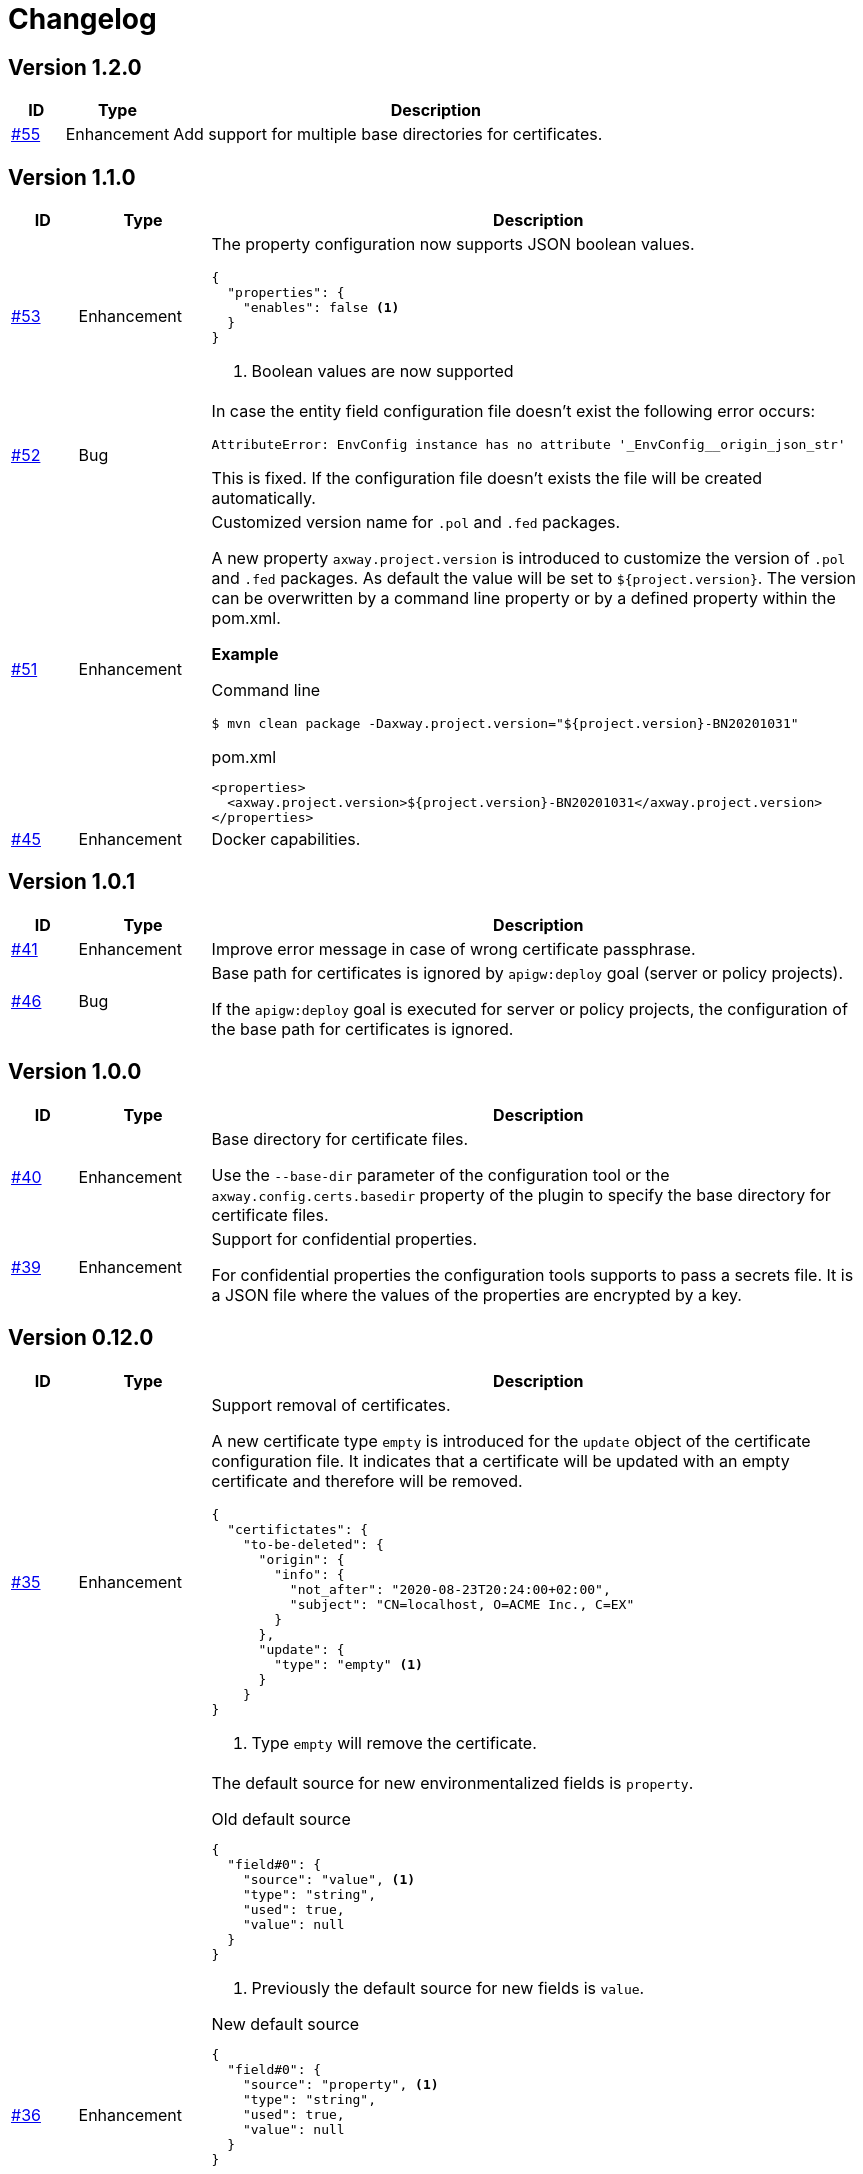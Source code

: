 = Changelog

== Version 1.2.0
[cols="1,2,<10a", options="header"]
|===
|ID|Type|Description
|https://github.com/Axway-API-Management-Plus/apigw-maven-plugin/issues/55[#55]
|Enhancement
|Add support for multiple base directories for certificates.
|===

== Version 1.1.0
[cols="1,2,<10a", options="header"]
|===
|ID|Type|Description
|https://github.com/Axway-API-Management-Plus/apigw-maven-plugin/issues/53[#53]
|Enhancement
|The property configuration now supports JSON boolean values.

[source,json]
----
{
  "properties": {
    "enables": false <1>
  }
}
----
<1> Boolean values are now supported

|https://github.com/Axway-API-Management-Plus/apigw-maven-plugin/issues/52[#52]
|Bug
|In case the entity field configuration file doesn't exist the following error occurs:

`AttributeError: EnvConfig instance has no attribute '_EnvConfig__origin_json_str'`

This is fixed. If the configuration file doesn't exists the file will be created automatically.

|https://github.com/Axway-API-Management-Plus/apigw-maven-plugin/issues/51[#51]
|Enhancement
|Customized version name for `.pol` and `.fed` packages.

A new property `axway.project.version` is introduced to customize the version of `.pol` and `.fed` packages. As default the value will be set to `${project.version}`. The version can be overwritten by a command line property or by a defined property within the pom.xml.

*Example*

Command line

`$ mvn clean package -Daxway.project.version="${project.version}-BN20201031"`

.pom.xml
[source,xml]
----
<properties>
  <axway.project.version>${project.version}-BN20201031</axway.project.version>
</properties>
----

|https://github.com/Axway-API-Management-Plus/apigw-maven-plugin/pull/45[#45]
|Enhancement
|Docker capabilities.

|===


== Version 1.0.1
[cols="1,2,<10a", options="header"]
|===
|ID|Type|Description
|https://github.com/Axway-API-Management-Plus/apigw-maven-plugin/issues/41[#41]
|Enhancement
|Improve error message in case of wrong certificate passphrase.

|https://github.com/Axway-API-Management-Plus/apigw-maven-plugin/issues/46[#46]
|Bug
|Base path for certificates is ignored by `apigw:deploy` goal (server or policy projects).

If the `apigw:deploy` goal is executed for server or policy projects, the configuration of the base path for certificates is ignored.
|===

== Version 1.0.0
[cols="1,2,<10a", options="header"]
|===
|ID|Type|Description
|https://github.com/Axway-API-Management-Plus/apigw-maven-plugin/issues/40[#40]
|Enhancement
|Base directory for certificate files.

Use the `--base-dir` parameter of the configuration tool or the `axway.config.certs.basedir` property of the plugin to specify the base directory for certificate files.

|https://github.com/Axway-API-Management-Plus/apigw-maven-plugin/issues/39[#39]
|Enhancement
|Support for confidential properties.

For confidential properties the configuration tools supports to pass a secrets file.
It is a JSON file where the values of the properties are encrypted by a key.
|===

== Version 0.12.0
[cols="1,2,<10a", options="header"]
|===
|ID|Type|Description
|https://github.com/Axway-API-Management-Plus/apigw-maven-plugin/issues/35[#35]
|Enhancement
| Support removal of certificates.

A new certificate type `empty` is introduced for the `update` object of the certificate configuration file.
It indicates that a certificate will be updated with an empty certificate and therefore will be removed.

[source,json]
----
{
  "certifictates": {
    "to-be-deleted": {
      "origin": {
        "info": {
          "not_after": "2020-08-23T20:24:00+02:00", 
          "subject": "CN=localhost, O=ACME Inc., C=EX"
        }
      },
      "update": {
        "type": "empty" <1>
      }
    }
}
----
<1> Type `empty` will remove the certificate.

|https://github.com/Axway-API-Management-Plus/apigw-maven-plugin/issues/36[#36]
|Enhancement
|The default source for new environmentalized fields is `property`.

.Old default source
[source,json]
----
{
  "field#0": {
    "source": "value", <1>
    "type": "string",
    "used": true,
    "value": null
  }
}
----
<1> Previously the default source for new fields is `value`.

.New default source
[source,json]
----
{
  "field#0": {
    "source": "property", <1>
    "type": "string",
    "used": true,
    "value": null
  }
}
----
<1> The new default source for new fields is `property`.

[NOTE]
====
In case of new environmentalized fields, the configuration file has to be edited to set the value for the new fields.

In case of the source of the value should be a property the name of the property has to be specified in the `value` attribute.
Unfortunately it is easy to forget to also change the `source` attribute to `property`.
As the default source is `value` the configuration tool will just configure the name of property instead of the content of the property, without any warning or error.

To prevent this pitfall the default source for new fields is `property`.
This guarantees that the specified property exists.
Also in case of the source has to be `value`, the configuration tool forces to switch the `source` attribute.
====
|===

== Version 0.11.2
[cols="1,2,<10a", options="header"]
|===
|ID|Type|Description
|https://github.com/Axway-API-Management-Plus/apigw-maven-plugin/issues/34[#34]
|Bug
|For configuration files in the old format having fields with "property" attribute set to null, the field will not be upgraded to the newer version.

.Example
[source,json]
----
"fields": {
  "attributeValue#0": {
    "property": null, 
    "type": "string", 
    "used": true, 
    "value": "artifact"
  }
}
----

This results in the error message:

`ERROR: ValueError(u"Missing 'source' property in field 'xxxxxx' of entity 'xxxxxx'",)`

The bug is fixed and the configuration files will be upgraded to the new version, now.
|===


== Version 0.11.1
[cols="1,2,<10a", options="header"]
|===
|ID|Type|Description
|https://github.com/Axway-API-Management-Plus/apigw-maven-plugin/issues/33[#33]
|Bug
|The configuration files are only updated if they are changed.

Also a bug is fixed where the configuration will not be updated even if the `used` state is changed.
If a field is marked as unused, the configuration wasn't updated even if the field is used now.
|===

== Version 0.11.0
[cols="1,2,<10a", options="header"]
|===
|ID|Type|Description
|https://github.com/Axway-API-Management-Plus/apigw-maven-plugin/issues/31[#31]
|Enhancement
|The `buildfed` tool is enhanced to set properties from the content of a specified file.

A new `-F NAME:FILE` command line parameter is introduced.

Example:

  $ buildfed ... -F description:config/description.txt

This will define a new property `description` which is populated from the content of the `description.txt` file.

|https://github.com/Axway-API-Management-Plus/apigw-maven-plugin/issues/32[#32]
|Enhancement
|Build artifact information JSON.

For server and deployment archives the plugin will generate a `gateway.info.json` file.
The file contains information about the version of the artifact and its dependencies.

On configuring  the `.fed` package, the plugin passes the content of the `gateway.info.json` file as `_system.artifact.info` property to the `buildfed` tool.
This enables the developer to use the contained JSON document to build an endpoint providing information about the currently deployed version.
|===

== Version 0.10.0
[cols="1,2,<10a", options="header"]
|===
|ID|Type|Description
|https://github.com/Axway-API-Management-Plus/apigw-maven-plugin/issues/30[#30]
|Enhancement
|New property "source" for fields and certificates to specify the source for the values or passwords.

The are following advantages:

  * Easy extensibility for new sources (e.g. environment variables).
  * Easier to find missing configurations (search for `"value": null` or `"password": null`).

*Environmentalized Fields*

For field values there are separate properties ("property" and "value") to configure the field value (see example below).

.Old Format
[source,json]
----
{
  "field#0": {
    "property": null, <1>
    "type": "string", 
    "used": true, 
    "value": null <2>
  }
}
----
<1> specifies a property as the source of the field value
<2> literal field value

A new property "source" is introduced to specify the source of the field value.
The property defines the kind of the "value" property.
In case of "source" is equal to "value" the field value is directly configured by the value of the "value" property.
In case of "source" is equal to "property" the field value is retrieved from the property named by the "value" property.

.New Format
[source,json]
----
{
  "field#0": {
    "source": "property", <1>
    "type": "string",
    "used": true,
    "value": "property.name" <2>
  },
  "field#1": {
    "source": "value", <3>
    "type": "string",
    "used": true,
    "value": "field value" <4>
  }
}
----
<1> specifies a property as the source of a field value
<2> field value is retrieved from the property named `property.name`
<3> field value is retrieved directly from "value"
<4> literal field value

*Certificates*

For certificate passwords there are separate properties ("password" and "password-property") to configure the password (see example below).

.Old Format
[source,json]
----
"update": {
  "file": "cert/server.p12",
  "password": "server.password", <1> 
  "type": "p12"
}
...
"update": {
  "file": "cert/server.p12",
  "password-property": "property.name", <2> 
  "type": "p12"
}
----
<1> literal password value
<2> password is retrieved from a property named `property.name`


A new property "source" is introduced to specify the source of the certificate password.
The property defines the kind of the "password" property.
In case of "source" is equal to "password" the password is directly configured by the value of the "password" property.
In case of "source" is equal to "property" the password is retrieved form the property named by the "password" property.

.New Format
[source,json]
----
"update": {
  "file": "cert/server.p12",
  "password": "server.password", <1> 
  "source": "password", <2>
  "type": "p12"
}
...
"update": {
  "file": "cert/server.p12",
  "password": "property.name", <3> 
  "source": "property", <4>
  "type": "p12"
}
----
<1> literal password value
<2> password is retrieved directly from "password"
<3> password is retrieved from the property named `property.name`
<4> specifies a property as the source of the password

NOTE: Configuration files in the old format are automatically converted into the new format.

|https://github.com/Axway-API-Management-Plus/apigw-maven-plugin/issues/29[#29]
|Enhancement
|Add support for environment variables for field and password configuration.

The `source` property new supports a new value `env` to specify an environment variable as the source for field values and certificate passwords.

*Environmentalized Fields*
[source,json]
----
  "field#0": {
    "source": "env", <1>
    "type": "string",
    "used": true,
    "value": "ENV_NAME" <2>
  }
----
<1> specifies an environment variable as the source of the field value
<2> field value is retrieved from the environment variable `ENV_NAME`

*Certificates*
[source,json]
----
"update": {
  "file": "cert/server.p12",
  "password": "SERVER_PASSWORD", <1> 
  "source": "env", <2>
  "type": "p12"
}
----
<1> password is retrieved from the environment variable `SERVER_PASSWORD`
<2> specifies an environment variable as the source of the password

|===


== Version 0.9.2
[cols="1,2,<10a", options="header"]
|===
|ID|Type|Description
|https://github.com/Axway-API-Management-Plus/apigw-maven-plugin/issues/28[#28]
|Bug
|The "process hasn't exited" error on executing external commands is fixed.
|===

== Version 0.9.1
[cols="1,2,<10a", options="header"]
|===
|ID|Type|Description
|https://github.com/Axway-API-Management-Plus/apigw-maven-plugin/issues/26[#26]
|Enhancement
|Add MinGW (Minimalistic GNU for Windows) support for `buildfed.sh`.

Remark: MinGW is provided as part of Git for Windows.
This enhancement allows to execute the plugin within a Git Bash shell on Windows.

|https://github.com/Axway-API-Management-Plus/apigw-maven-plugin/issues/27[#27]
|Bug
|The `buildfed` shall not update the in-memory entity store in simulation mode.
|===


== Version 0.9.0
[cols="1,2,<10a", options="header"]
|===
|ID|Type|Description
|https://github.com/Axway-API-Management-Plus/apigw-maven-plugin/issues/22[#22]
|Fix
|Broken passphrase feature for API Gateway 7.6.2 is fixed.

|https://github.com/Axway-API-Management-Plus/apigw-maven-plugin/issues/23[#23]
|Enhancement
|Support for multiple property files.

Additionally to the `axway.config.props` property, property files can be configured via the <configuration> element of the <plugin> element or via the `axway.config.props.files` property.

.pom.xml
[source,xml]
----
<plugin>
  <groupId>com.axway.maven.plugins</groupId>
  <artifactId>apigw-maven-plugin</artifactId>
  <version>${axway.maven.plugin.ver}</version>
  <extensions>true</extensions>
  <configuration>
    <configPropertyFiles> <!--1-->
      <configPropertyFile>${basedir}/a.json</configPropertyFile>
      <configPropertyFile>${basedir}/b.json</configPropertyFile>
    </configPropertyFiles>
  </configuration>
</plugin>
----
<1> Configure multiple property files. 

.command line
....
$ mvn package -Daxway.config.props.files=c.json,d.json
....

The files are used in the following order:

  1. File specified by `axway.config.props` property.
  2. Files specified in the <configuration> element.
  3. Files specified by `axway.config.props.files` property.

If a property exists in the multiple property files the value of from the last property file is used.

|https://github.com/Axway-API-Management-Plus/apigw-maven-plugin/issues/24[#24]
|Enhancement
|Use Python logging for `buildfed`` tool.

|===

== Version 0.8.1
[cols="1,2,<10a", options="header"]
|===
|ID|Type|Description
|https://github.com/Axway-API-Management-Plus/apigw-maven-plugin/issues/20[#20]
|Fix
|Configuration tool now supports API Gateway 7.5.3

|https://github.com/Axway-API-Management-Plus/apigw-maven-plugin/issues/21[#21]
|Fix
|Support verbose mode of configuration tool for goal `apigw:deploy`.

|===

== Version 0.8.0
[cols="1,2,<10a", options="header"]
|===
|ID|Type|Description
|https://github.com/Axway-API-Management-Plus/apigw-maven-plugin/issues/11[#11]
|Enhancement
|Deployment to gateway via plugin.

The plugin now supports to deploy a project directly via the plugin goal `apigw:deploy`. Only the standard deployment is supported. The deployment of static files and JARs are not supported.

New properties:

  * `axway.anm.host`: Host of the Admin Node Manager.
  * `axway.anm.port`: Port of the Admin Node Manager (default: 8090).
  * `axway.anm.user`: User to connect to the Admin Node Manager (default: admin).
  * `axway.anm.password`: Password of the user.
  * `axway.deploy.group`: Name of the group the project is deployed to.
  * `axway.passphrase.pol`: Passphrase for `.pol` and `.env` packages.
  * `axway.passphrase.fed`: Passphrase for `.fed` packages.
  * `axway.passphrase.deploy`: Passphrase for deployment group.
  * `axway.config.envs`: Path to environmentalized fields configuration file.
  * `axway.config.certs`: Path to certificates configuration file.
  * `axway.config.props`: Path to properties configuration file.

Deleted properties:

  * `axway.passphrase.in`: replaced by `axway.passphrase.pol`
  * `axway.passphrase.out`: replaced by `axway.passphrase.out`
  * `propertyFile`: replaced by `axway.config.props`
  * `certsFile`: replaced by `axway.config.certs`

|===

== Version 0.7.0

[cols="1,2,<10a", options="header"]
|===
|ID|Type|Description
|https://github.com/Axway-API-Management-Plus/apigw-maven-plugin/issues/17[#17]
|Enhancement
|Check expiration of configured certificates.

The plugin and the configuration tool now supports to check if configured certificates expires within a given number of days.
If at least one certificate expires within the time frame an error will be raised.

For the configuration tool the check is disabled by default.

For the plugin the default number of days is 10.
To disable the check for the plugin specify set `axway.tools.cfg.cert.expirationDays` property to -1.

|https://github.com/Axway-API-Management-Plus/apigw-maven-plugin/issues/18[#18]
|Enhancement
|Don't create "info" section for "update" certificates.
Information about the configured certificates are written to log instead.

Previously the configuration tool has written the "info" section (see below).
This will change a source file, which is not suitable for build environments.

.previous-cert-config.json
....
            "update": {
                "file": "cert/server.p12", 
                "info": { <1>
                    "not_after": "2020-05-21T07:02:00+02:00", 
                    "subject": "CN=server, O=Axway, L=Berlin, ST=Berlin, C=DE"
                }, 
                "password": "server",
                "type": "p12"
            }
....
<1> Information about the configured certificate, will no longer be created or updated.

The "info" section is no longer created or updated for "update" certificates.

.cert-config.json
....
            "update": {
                "file": "cert/server.p12", 
                "password": "server",
                "type": "p12"
            }
....


NOTE: To enable the previous behavior, use the `--cert-config-update` parameter of the configuration tool or the `axway.tools.cfg.cert.updateConfigured` property of the plugin.

|https://github.com/Axway-API-Management-Plus/apigw-maven-plugin/issues/19[#19]
|Fix
|On flattening the resulting POM a NullPointerException occurred if the `pom.xml` has no <build> element (e.g. in case of the <build> element is defined in the parent POM).

The issue occurred for server and deployment projects.
|===

== Version 0.6.0

[cols="1,2,<10a", options="header"]
|===
|ID|Type|Description
|https://github.com/Axway-API-Management-Plus/apigw-maven-plugin/issues/15[#15]
|Enhancement
|Optionally skip `package` goal.

For CI/CD pipelines it would be usefully to separate the package and deployment phase.
A property `axway.skipPackaging` is provided to skip the `package` goal in case of the target archive already exists.

NOTE: There is no check if source files are newer than the target archive.
So ensure that the package goal was executed before.

|https://github.com/Axway-API-Management-Plus/apigw-maven-plugin/issues/16[#16]
|Enhancement
|Support simulation mode for configuration tool.

In simulation mode no output files (`.fed` or `.env`) are written.
Also non existing certificate files will be ignored.

To ensure proper configuration files, unconfigured fields or certificates will still raise a build error.

NOTE: The `buildtemplate` tool is removed as it can be fully replaced by the `buildfed` tool.
|===

== Version 0.5.0

[cols="1,2,<10a", options="header"]
|===
|ID|Type|Description

|https://github.com/Axway-API-Management-Plus/apigw-maven-plugin/issues/1[#1]
|Enhancement
|Configuration tool now supports passphrases for input archives (.pol and .env) and for output archives (.fed and .env).

Example:

  buildfed -e gateway.env -p gateway.pol -c gateway.config.json -passphrase-in=foo -passphrase-out=bar --output-fed=gateway.fed

Uses the passphrase "foo" to open the `gateway.env` and `gateway.pol` archive and uses the passphrase "bar" to write the configured `gateway.fed` file.

Limitation:

 * For all input archives, the same passphrase will be used.

|https://github.com/Axway-API-Management-Plus/apigw-maven-plugin/issues/2[#2]
|Enhancement
|The source directory layout for the configuration tool is changed.
The tool can be invoked directly from the cloned project folder, now.

Example:

_Windows_

  > git clone https://github.com/Axway-API-Management-Plus/apigw-maven-plugin.git
  > cd apigw-mavem-plugin
  > set AXWAY_HOME=c:\axway
  > src\main\resources\scripts\buildfed.cmd -h

_Unix_

  $ git clone https://github.com/Axway-API-Management-Plus/apigw-maven-plugin.git
  $ cd apigw-mavem-plugin
  $ export AXWAY_HOME=/opt/axway
  $ src/main/resources/scripts/buildfed.sh -h

Extracting the tool from the Maven plugin via the `apigw:tools` goal is still supported.

|https://github.com/Axway-API-Management-Plus/apigw-maven-plugin/issues/7[#7]
|Fix
|Configured certificates were not updated by configuration tool.

Now updating or adding certificates works as expected.

|https://github.com/Axway-API-Management-Plus/apigw-maven-plugin/issues/6[#6]
|Enhancement
|Example for using standalone configuration tool added.

Folder: `example/config-tool`

|https://github.com/Axway-API-Management-Plus/apigw-maven-plugin/issues/8[#8]
|Enhancement
|Working directories of PolicyStudio consolidated under a single `.studio` folder.

|https://github.com/Axway-API-Management-Plus/apigw-maven-plugin/issues/3[#3]
|Enhancement
|Generate default `.gitignore` file on initialization.

|https://github.com/Axway-API-Management-Plus/apigw-maven-plugin/issues/4[#4]
|Enhancement
|Maven plugin now supports passphrases for reading input packages and for writing output packages.
Applicable for server and deployment packages only.

You can use the properties `axway.passphrase.in` and `axway.passphrase.out` to specify the passphrases for reading and writing packages.

_Examples:_

  ~/server-project$ mvn -Daxway.passphrase.out=changeme clean install

Generates a server archive containing passphrase protected `.pol` and `.env` packages.

  ~/deploy-project$ mvn -Daxway.passphrase.in=changeme -Daxway.passphrase.out=changed clean install

Uses a passphrase protected server archive and generates a deployment archive containing a passphrase protected `.fed` package.
|===
